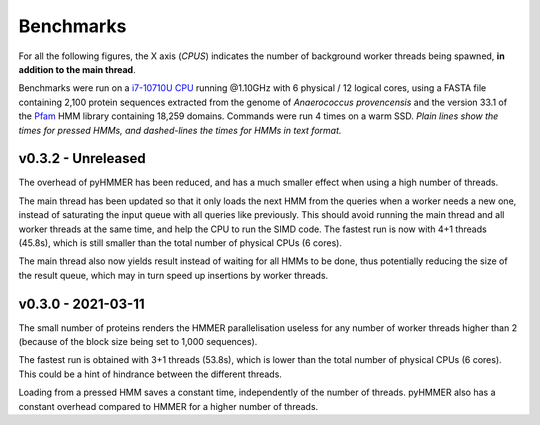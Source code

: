 Benchmarks
==========

For all the following figures, the X axis (*CPUS*) indicates the number of
background worker threads being spawned, **in addition to the main thread**.

Benchmarks were run on a `i7-10710U CPU <https://ark.intel.com/content/www/us/en/ark/products/196448/intel-core-i7-10710u-processor-12m-cache-up-to-4-70-ghz.html>`_
running @1.10GHz with 6 physical / 12 logical cores, using a FASTA file
containing 2,100 protein sequences extracted from the genome of *Anaerococcus provencensis*
and the version 33.1 of the `Pfam <https://pfam.xfam.org/>`_ HMM library containing
18,259 domains. Commands were run 4 times on a warm SSD. *Plain lines show
the times for pressed HMMs, and dashed-lines the times for HMMs in text format.*


v0.3.2 - Unreleased
-------------------

.. image:: _images/bench-v0.3.2.svg

The overhead of pyHMMER has been reduced, and has a much smaller effect when
using a high number of threads.

The main thread has been updated so that it only loads the next HMM from the
queries when a worker needs a new one, instead of saturating the input queue
with all queries like previously. This should avoid running the main thread
and all worker threads at the same time, and help the CPU to run the SIMD code.
The fastest run is now with 4+1 threads (45.8s), which is still smaller than the
total number of physical CPUs (6 cores).

The main thread also now yields result instead of waiting for all HMMs to be
done, thus potentially reducing the size of the result queue, which may in turn
speed up insertions by worker threads.



v0.3.0 - 2021-03-11
-------------------

.. image:: _images/bench-v0.3.0.svg

The small number of proteins renders the HMMER parallelisation useless for
any number of worker threads higher than 2 (because of the block size being
set to 1,000 sequences).

The fastest run is obtained with 3+1 threads (53.8s), which is lower than the
total number of physical CPUs (6 cores). This could be a hint of hindrance
between the different threads.

Loading from a pressed HMM saves a constant time, independently of the number
of threads. pyHMMER also has a constant overhead compared to HMMER for a
higher number of threads.
